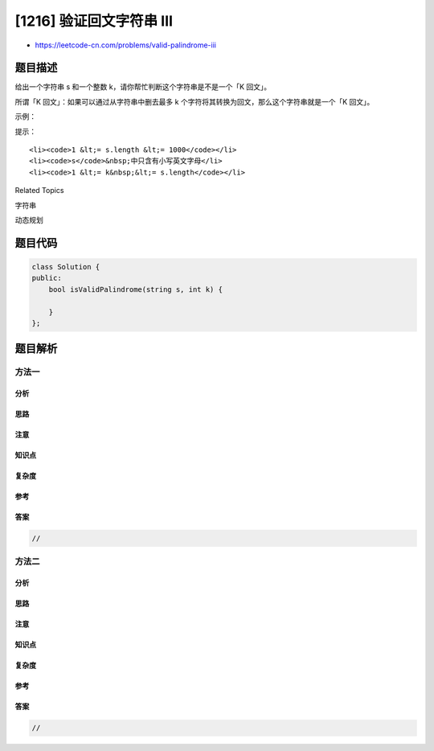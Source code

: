 [1216] 验证回文字符串 III
=========================

-  https://leetcode-cn.com/problems/valid-palindrome-iii

题目描述
--------

.. raw:: html

   <p>

给出一个字符串 s 和一个整数 k，请你帮忙判断这个字符串是不是一个「K
回文」。

.. raw:: html

   </p>

.. raw:: html

   <p>

所谓「K 回文」：如果可以通过从字符串中删去最多 k
个字符将其转换为回文，那么这个字符串就是一个「K 回文」。

.. raw:: html

   </p>

.. raw:: html

   <p>

 

.. raw:: html

   </p>

.. raw:: html

   <p>

示例：

.. raw:: html

   </p>

.. raw:: html

   <pre><strong>输入：</strong>s = &quot;abcdeca&quot;, k = 2
   <strong>输</strong><strong>出：</strong>true
   <strong>解释：</strong>删除字符 &ldquo;b&rdquo; 和 &ldquo;e&rdquo;。
   </pre>

.. raw:: html

   <p>

 

.. raw:: html

   </p>

.. raw:: html

   <p>

提示：

.. raw:: html

   </p>

.. raw:: html

   <ul>

::

    <li><code>1 &lt;= s.length &lt;= 1000</code></li>
    <li><code>s</code>&nbsp;中只含有小写英文字母</li>
    <li><code>1 &lt;= k&nbsp;&lt;= s.length</code></li>

.. raw:: html

   </ul>

.. raw:: html

   <div>

.. raw:: html

   <div>

Related Topics

.. raw:: html

   </div>

.. raw:: html

   <div>

.. raw:: html

   <li>

字符串

.. raw:: html

   </li>

.. raw:: html

   <li>

动态规划

.. raw:: html

   </li>

.. raw:: html

   </div>

.. raw:: html

   </div>

题目代码
--------

.. code:: cpp

    class Solution {
    public:
        bool isValidPalindrome(string s, int k) {

        }
    };

题目解析
--------

方法一
~~~~~~

分析
^^^^

思路
^^^^

注意
^^^^

知识点
^^^^^^

复杂度
^^^^^^

参考
^^^^

答案
^^^^

.. code:: cpp

    //

方法二
~~~~~~

分析
^^^^

思路
^^^^

注意
^^^^

知识点
^^^^^^

复杂度
^^^^^^

参考
^^^^

答案
^^^^

.. code:: cpp

    //
